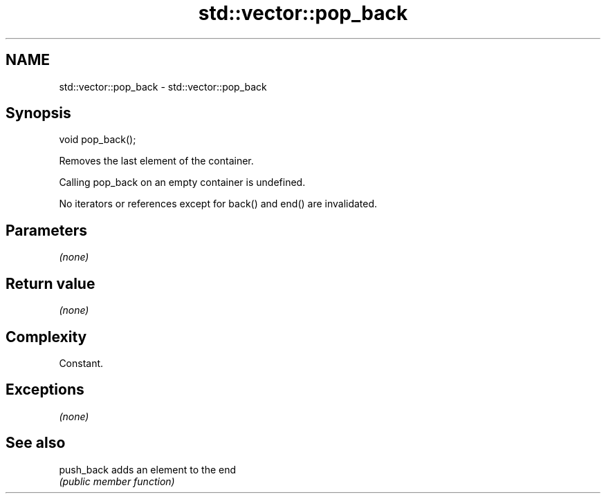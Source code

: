 .TH std::vector::pop_back 3 "2018.03.28" "http://cppreference.com" "C++ Standard Libary"
.SH NAME
std::vector::pop_back \- std::vector::pop_back

.SH Synopsis
   void pop_back();

   Removes the last element of the container.

   Calling pop_back on an empty container is undefined.

   No iterators or references except for back() and end() are invalidated.

.SH Parameters

   \fI(none)\fP

.SH Return value

   \fI(none)\fP

.SH Complexity

   Constant.

.SH Exceptions

   \fI(none)\fP

.SH See also

   push_back adds an element to the end
             \fI(public member function)\fP

